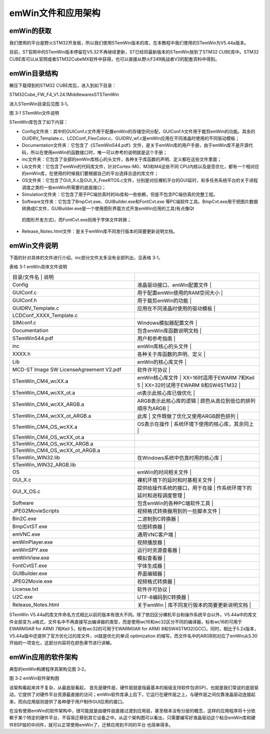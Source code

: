 .. vim: syntax=rst

emWin文件和应用架构
------------

emWin的获取
~~~~~~~~

我们使用的平台是野火STM32开发板，所以我们使用STemWin版本的库，在本教程中我们使用的STemWin为V5.44a版本。

目前，ST官网中的STemWin版本停留在V5.32不再继续更新，ST已经将最新版本的STemWin放到了STM32 CUBE库中。STM32 CUBE库可以从官网或者STM32CubeMX软件中获得，也可以直接从野火F249挑战者V2的配套资料中得到。

emWin目录结构
~~~~~~~~~

解压下载得到的STM32 CUBE库后，进入到如下目录：

STM32Cube_FW_F4_V1.24.1\Middlewares\ST\STemWin

进入STemWin目录后见图 3‑1。

|Filest002|

图 3‑1 STemWin文件说明

STemWin库包含了如下内容：

-  Config文件夹：其中的GUIConf.c文件用于配置emWin的存储空间分配，GUIConf.h文件用于裁剪emWin的功能。其余的GUIDRV_Template.c、LCDConf_FlexColor.c、GUIDRV_wf.c是emWin应用在不同液晶时使用的不同驱动模板；

-  Documentation文件夹：它包含了《STemWin544.pdf》文件，是关于emWin库的用户手册，由于emWin库不是开源代码，所以在使用emWin的函数接口时，唯一可以参考的说明就是这个手册；

-  inc文件夹：它包含了全部的emWin库核心的头文件，各种关于库函数的声明、定义都在这些文件里面；

-  Lib文件夹：它包含了emWin的代码库文件，针对Cortex-M0、M3和M4这些不同 CPU内核以及是否优化，都有一个相对应的emWin库，在使用的时候我们要根据自己的平台选择合适的库文件；

-  OS文件夹：它包含了GUI_X.c及GUI_X_FreeRTOS.c文件，分别是对应裸机平台的GUI延时，和多任务系统平台的关于进程调度之类的一些emWin所需要的底层接口；

-  Simulation文件夹：它包含了用于PC端仿真时的lib库和一些依赖，但是不包含PC端仿真的完整工程。

-  Software文件夹：它包含了BmpCvt.exe、GUIBuilder.exe和FontCvt.exe 等PC端软件工具。BmpCvt.exe用于把图片数据转换成C文件，GUIBuilder.exe是一个使用图形界面方式开发emWin应用的工具(有点像Qt
  的图形开发方式)，而FontCvt.exe则用于字体文件转换；

-  Release_Notes.html文件：是关于emWin库不同发行版本的简要更新说明文档。

emWin文件说明
~~~~~~~~~

下面的针对具体的文件进行介绍，inc部分文件太多没有全部列出，见表格 3‑1。

表格 3‑1 emWin具体文件说明

.. list-table::
   :widths: 50 50
   :header-rows: 0


   * - 目录/文件名                      | 说明
     - |

   * - Config
     - 液晶驱动接口、emWin配置文件      |

   * - GUIConf.c
     - 用于配置emWin使用的RAM空间大小   |

   * - GUIConf.h
     - 用于裁剪emWin的功能              |

   * - GUIDRV_Template.c
     - 应用在不同液晶时使用的驱动模板   |

   * - LCDConf_XXXX_Template.c
     -

   * - SIMconf.c
     - Windows模拟器配置文件            |

   * - Documentation
     - 包含emWin库函数说明文档          |

   * - STemWin544.pdf
     - 用户和参考指南                   |

   * - inc
     - emWin库核心的头文件              |

   * - XXXX.h
     - 各种关于库函数的声明、定义       |

   * - Lib
     - emWin的核心库文件                |

   * - MCD-ST Image SW LicenseAgreement V2.pdf
     - 软件许可协议                     |

   * - STemWin_CM4_wcXX.a
     - emWin核心库文件                  |  XX=16时适用于EWARM 7和Keil 5     |  XX=32时试用于EWARM 8和SW4STM32   |

   * - STemWin_CM4_wcXX_ot.a
     - ot表示此核心库已做优化           |

   * - STemWin_CM4_wcXX_ARGB.a
     - ARGB表示此核心库的逻辑           | 颜色从高位到低位的排列顺序为ARGB |

   * - STemWin_CM4_wcXX_ot_ARGB.a
     - 此库                             | 文件既做了优化又使用ARGB颜色排列 |

   * - STemWin_CM4_OS_wcXX.a
     - OS表示在操作                     | 系统环境下使用的核心库，其余同上 |

   * - STemWin_CM4_OS_wcXX_ot.a
     -

   * - STemWin_CM4_OS_wcXX_ARGB.a
     -

   * - STemWin_CM4_OS_wcXX_ot_ARGB.a
     -

   * - STemWin_WIN32.lib
     - 在Windows系统中仿真时用的核心库  |

   * - STemWin_WIN32_ARGB.lib
     -

   * - OS
     - emWin的时间相关文件              |

   * - GUI_X.c
     - 裸机环境下的延时和时基相关文件   |

   * - GUI_X_OS.c
     - 提供给操作系统的接口，用于在操   | 作系统环境下的延时和进程调度管理 |

   * - Software
     - 包含emWin的各种PC端软件工具      |

   * - JPEG2MovieScripts
     - 视频格式转换器用到的一些脚本文件 |

   * - Bin2C.exe
     - 二进制到C转换器                  |

   * - BmpCvtST.exe
     - 位图转换器                       |

   * - emVNC.exe
     - 通用VNC客户端                    |

   * - emWinPlayer.exe
     - 视频播放器                       |

   * - emWinSPY.exe
     - 运行时资源查看器                 |

   * - emWinView.exe
     - 模拟查看器                       |

   * - FontCvtST.exe
     - 字体生成器                       |

   * - GUIBuilder.exe
     - 界面编辑器                       |

   * - JPEG2Movie.exe
     - 视频格式转换器                   |

   * - License.txt
     - 软件许可协议                     |

   * - U2C.exe
     - UTF-8编码到C转换器               |

   * - Release_Notes.html
     - 关于emWin                        | 库不同发行版本的简要更新说明文档 |


STemWin V5.44a的库文件命名方式相比以前的版本有很大不同。除了依旧区分裸机平台和操作系统平台以外，V5.44a中的库文件全部变为.a格式，文件名中不再直接写出编译器的类型，而是使用wc16和wc32区分不同的编译器，标有wc16的可用于EWARM(IAR for ARM) 7和Keil
5，标有wc32的可用于EWARM(IAR for ARM) 8和SW4STM32(GCC)。同时，相比于5.2x版本，V5.44a版中还提供了官方优化过的库文件，ot就是优化的单词 optimization
的缩写。而文件名中的ARGB则对应了emWin从5.30开始的一项变化，这部分内容将在颜色章节进行讲解。

emWin应用的软件架构
~~~~~~~~~~~~

典型的emWin构建程序其架构见图 3‑2。

图 3‑2 emWin软件架构图

该架构看起来并不复杂，从最底层看起， 首先是硬件层，硬件层就是指最基本的板级支持软件包(BSP)，也就是我们常说的底层驱动，它提供了对硬件平台资源最直接的访问；emWin软件库承上启下，它运行在硬件层之上，与硬件层之间仅靠液晶驱动连接起来，而向应用层则提供了各种便于用户制作GUI应用的接口。

在没有使用emWin的软件架构中，很可能就是由硬件层直接过渡到应用层，甚至根本没有分层的概念，这样的应用程序将十分依赖于某个特定的硬件平台，不容易迁移到其它设备之中。从这个架构图可以看出，只需要编写好液晶驱动这个粘合emWin库和硬件BSP层的中间件，就可以正常使用emWin了，迁移应用到不同的平台
也简单得多。

.. |Filest002| image:: media\Filest002.png
   :width: 5.76806in
   :height: 1.99412in
